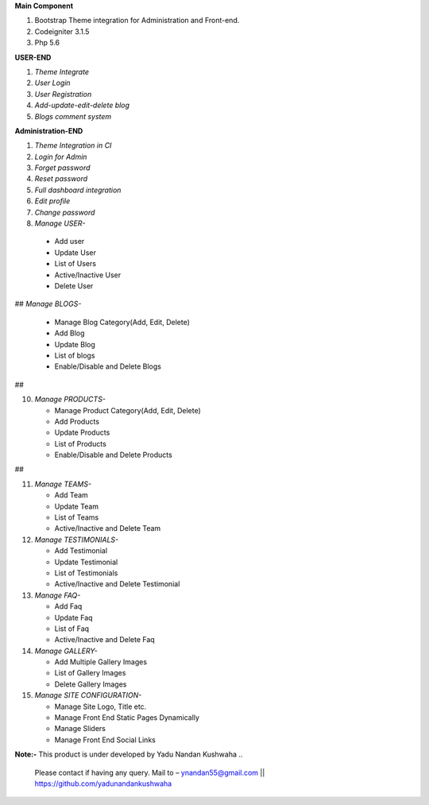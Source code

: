 **Main Component**

1)	Bootstrap Theme integration for Administration and Front-end.

2)	Codeigniter 3.1.5

3)	Php 5.6

**USER-END**

1)	*Theme Integrate*

2)	*User Login*

3)	*User Registration*

4)	*Add-update-edit-delete blog*

5)	*Blogs comment system*

**Administration-END**

1)	*Theme Integration in CI*

2)	*Login for Admin*

3)	*Forget password*

4)	*Reset password*

5)	*Full dashboard integration*

6)	*Edit profile*

7)	*Change password*

8)	 *Manage USER-* 

	* 	Add user
	
	* 	Update User
	
	*	List of Users
	
	*	Active/Inactive User
	
	*	Delete User
	
##	*Manage BLOGS-*

	*	Manage Blog Category(Add, Edit, Delete)
	
	*	Add Blog
	
	*	Update Blog
	
	*	List of blogs
	
	*	Enable/Disable and Delete Blogs
##

10)	*Manage PRODUCTS-*

	*	Manage Product Category(Add, Edit, Delete)
	
	*	Add Products
	
	*	Update Products
	
	*	List of Products
	
	*	Enable/Disable and Delete Products
##

11)	*Manage TEAMS-*

	*	Add Team
	
	*	Update Team
	
	*	List of Teams
	
	*	Active/Inactive and Delete Team
	
	
12)	*Manage TESTIMONIALS-*

	*	Add Testimonial
	
	*	Update Testimonial
	
	*	List of Testimonials
	
	*	Active/Inactive and Delete Testimonial
	
	
13)	*Manage FAQ-*

	*	Add Faq
	
	*	Update Faq
	
	*	List of Faq
	
	*	Active/Inactive and Delete Faq
	
	
14)	*Manage GALLERY-*

	*	Add Multiple Gallery Images
	
	*	List of Gallery Images
	
	*	Delete Gallery Images
	
	
15)	*Manage SITE CONFIGURATION-*

	*	Manage Site Logo, Title etc.
	
	*	Manage Front End Static Pages Dynamically
	
	*	Manage Sliders
	
	*	Manage Front End Social Links
	

**Note:-** This product is under developed by Yadu Nandan Kushwaha .. 

	   Please contact if having any query. Mail to – ynandan55@gmail.com || https://github.com/yadunandankushwaha 

	
